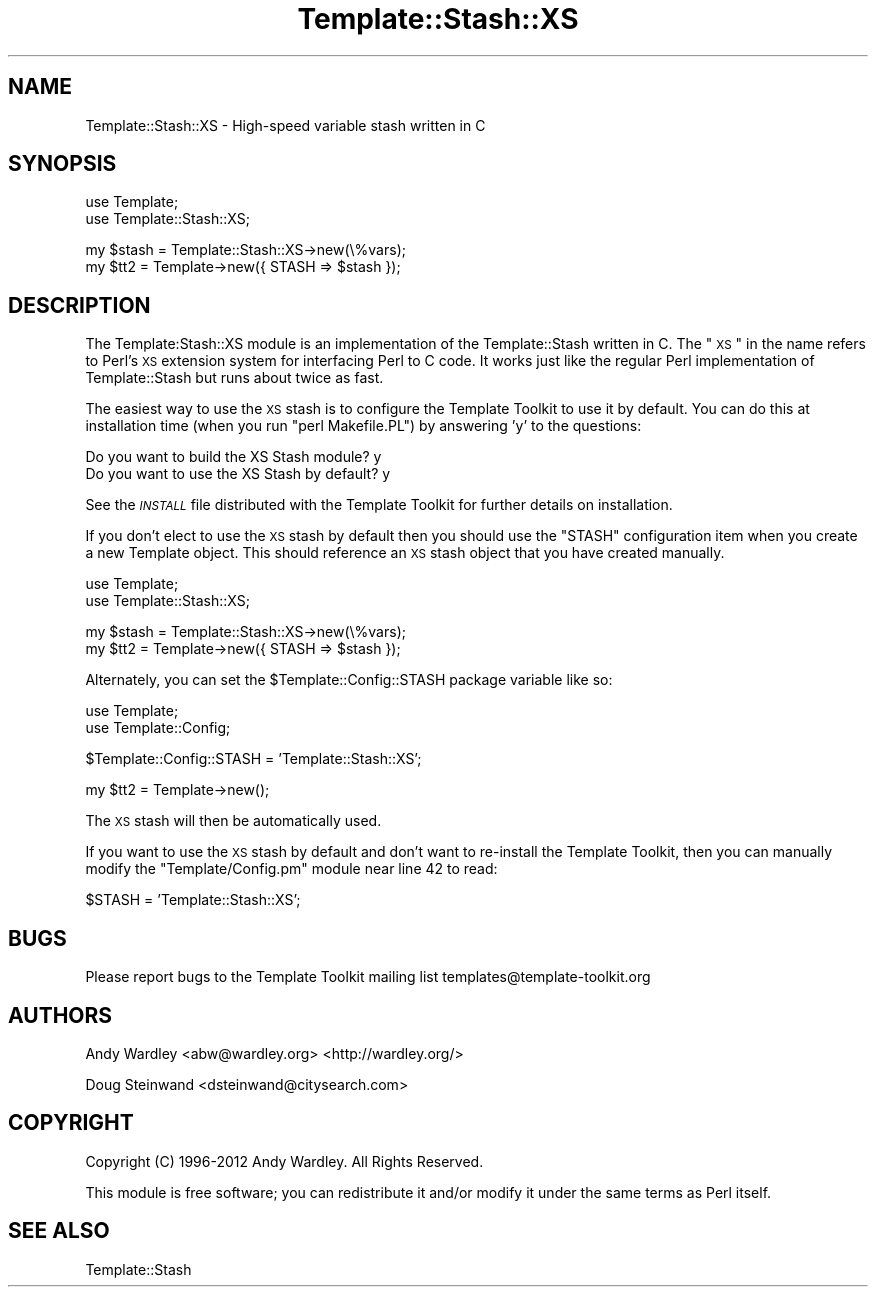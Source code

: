 .\" Automatically generated by Pod::Man v1.37, Pod::Parser v1.35
.\"
.\" Standard preamble:
.\" ========================================================================
.de Sh \" Subsection heading
.br
.if t .Sp
.ne 5
.PP
\fB\\$1\fR
.PP
..
.de Sp \" Vertical space (when we can't use .PP)
.if t .sp .5v
.if n .sp
..
.de Vb \" Begin verbatim text
.ft CW
.nf
.ne \\$1
..
.de Ve \" End verbatim text
.ft R
.fi
..
.\" Set up some character translations and predefined strings.  \*(-- will
.\" give an unbreakable dash, \*(PI will give pi, \*(L" will give a left
.\" double quote, and \*(R" will give a right double quote.  | will give a
.\" real vertical bar.  \*(C+ will give a nicer C++.  Capital omega is used to
.\" do unbreakable dashes and therefore won't be available.  \*(C` and \*(C'
.\" expand to `' in nroff, nothing in troff, for use with C<>.
.tr \(*W-|\(bv\*(Tr
.ds C+ C\v'-.1v'\h'-1p'\s-2+\h'-1p'+\s0\v'.1v'\h'-1p'
.ie n \{\
.    ds -- \(*W-
.    ds PI pi
.    if (\n(.H=4u)&(1m=24u) .ds -- \(*W\h'-12u'\(*W\h'-12u'-\" diablo 10 pitch
.    if (\n(.H=4u)&(1m=20u) .ds -- \(*W\h'-12u'\(*W\h'-8u'-\"  diablo 12 pitch
.    ds L" ""
.    ds R" ""
.    ds C` ""
.    ds C' ""
'br\}
.el\{\
.    ds -- \|\(em\|
.    ds PI \(*p
.    ds L" ``
.    ds R" ''
'br\}
.\"
.\" If the F register is turned on, we'll generate index entries on stderr for
.\" titles (.TH), headers (.SH), subsections (.Sh), items (.Ip), and index
.\" entries marked with X<> in POD.  Of course, you'll have to process the
.\" output yourself in some meaningful fashion.
.if \nF \{\
.    de IX
.    tm Index:\\$1\t\\n%\t"\\$2"
..
.    nr % 0
.    rr F
.\}
.\"
.\" For nroff, turn off justification.  Always turn off hyphenation; it makes
.\" way too many mistakes in technical documents.
.hy 0
.if n .na
.\"
.\" Accent mark definitions (@(#)ms.acc 1.5 88/02/08 SMI; from UCB 4.2).
.\" Fear.  Run.  Save yourself.  No user-serviceable parts.
.    \" fudge factors for nroff and troff
.if n \{\
.    ds #H 0
.    ds #V .8m
.    ds #F .3m
.    ds #[ \f1
.    ds #] \fP
.\}
.if t \{\
.    ds #H ((1u-(\\\\n(.fu%2u))*.13m)
.    ds #V .6m
.    ds #F 0
.    ds #[ \&
.    ds #] \&
.\}
.    \" simple accents for nroff and troff
.if n \{\
.    ds ' \&
.    ds ` \&
.    ds ^ \&
.    ds , \&
.    ds ~ ~
.    ds /
.\}
.if t \{\
.    ds ' \\k:\h'-(\\n(.wu*8/10-\*(#H)'\'\h"|\\n:u"
.    ds ` \\k:\h'-(\\n(.wu*8/10-\*(#H)'\`\h'|\\n:u'
.    ds ^ \\k:\h'-(\\n(.wu*10/11-\*(#H)'^\h'|\\n:u'
.    ds , \\k:\h'-(\\n(.wu*8/10)',\h'|\\n:u'
.    ds ~ \\k:\h'-(\\n(.wu-\*(#H-.1m)'~\h'|\\n:u'
.    ds / \\k:\h'-(\\n(.wu*8/10-\*(#H)'\z\(sl\h'|\\n:u'
.\}
.    \" troff and (daisy-wheel) nroff accents
.ds : \\k:\h'-(\\n(.wu*8/10-\*(#H+.1m+\*(#F)'\v'-\*(#V'\z.\h'.2m+\*(#F'.\h'|\\n:u'\v'\*(#V'
.ds 8 \h'\*(#H'\(*b\h'-\*(#H'
.ds o \\k:\h'-(\\n(.wu+\w'\(de'u-\*(#H)/2u'\v'-.3n'\*(#[\z\(de\v'.3n'\h'|\\n:u'\*(#]
.ds d- \h'\*(#H'\(pd\h'-\w'~'u'\v'-.25m'\f2\(hy\fP\v'.25m'\h'-\*(#H'
.ds D- D\\k:\h'-\w'D'u'\v'-.11m'\z\(hy\v'.11m'\h'|\\n:u'
.ds th \*(#[\v'.3m'\s+1I\s-1\v'-.3m'\h'-(\w'I'u*2/3)'\s-1o\s+1\*(#]
.ds Th \*(#[\s+2I\s-2\h'-\w'I'u*3/5'\v'-.3m'o\v'.3m'\*(#]
.ds ae a\h'-(\w'a'u*4/10)'e
.ds Ae A\h'-(\w'A'u*4/10)'E
.    \" corrections for vroff
.if v .ds ~ \\k:\h'-(\\n(.wu*9/10-\*(#H)'\s-2\u~\d\s+2\h'|\\n:u'
.if v .ds ^ \\k:\h'-(\\n(.wu*10/11-\*(#H)'\v'-.4m'^\v'.4m'\h'|\\n:u'
.    \" for low resolution devices (crt and lpr)
.if \n(.H>23 .if \n(.V>19 \
\{\
.    ds : e
.    ds 8 ss
.    ds o a
.    ds d- d\h'-1'\(ga
.    ds D- D\h'-1'\(hy
.    ds th \o'bp'
.    ds Th \o'LP'
.    ds ae ae
.    ds Ae AE
.\}
.rm #[ #] #H #V #F C
.\" ========================================================================
.\"
.IX Title "Template::Stash::XS 3"
.TH Template::Stash::XS 3 "2012-01-14" "perl v5.8.9" "User Contributed Perl Documentation"
.SH "NAME"
Template::Stash::XS \- High\-speed variable stash written in C
.SH "SYNOPSIS"
.IX Header "SYNOPSIS"
.Vb 2
\&    use Template;
\&    use Template::Stash::XS;
.Ve
.PP
.Vb 2
\&    my $stash = Template::Stash::XS->new(\e%vars);
\&    my $tt2   = Template->new({ STASH => $stash });
.Ve
.SH "DESCRIPTION"
.IX Header "DESCRIPTION"
The Template:Stash::XS module is an implementation of the
Template::Stash written in C.  The \*(L"\s-1XS\s0\*(R" in the name refers to Perl's
\&\s-1XS\s0 extension system for interfacing Perl to C code.  It works just
like the regular Perl implementation of Template::Stash but runs about
twice as fast.
.PP
The easiest way to use the \s-1XS\s0 stash is to configure the Template
Toolkit to use it by default.  You can do this at installation time
(when you run \f(CW\*(C`perl Makefile.PL\*(C'\fR) by answering 'y' to the questions:
.PP
.Vb 2
\&    Do you want to build the XS Stash module?      y
\&    Do you want to use the XS Stash by default?    y
.Ve
.PP
See the \fI\s-1INSTALL\s0\fR file distributed with the Template Toolkit for further
details on installation.
.PP
If you don't elect to use the \s-1XS\s0 stash by default then you should use
the \f(CW\*(C`STASH\*(C'\fR configuration item when you create a new Template object.
This should reference an \s-1XS\s0 stash object that you have created
manually.
.PP
.Vb 2
\&    use Template;
\&    use Template::Stash::XS;
.Ve
.PP
.Vb 2
\&    my $stash = Template::Stash::XS->new(\e%vars);
\&    my $tt2   = Template->new({ STASH => $stash });
.Ve
.PP
Alternately, you can set the \f(CW$Template::Config::STASH\fR package
variable like so:
.PP
.Vb 2
\&    use Template;
\&    use Template::Config;
.Ve
.PP
.Vb 1
\&    $Template::Config::STASH = 'Template::Stash::XS';
.Ve
.PP
.Vb 1
\&    my $tt2 = Template->new();
.Ve
.PP
The \s-1XS\s0 stash will then be automatically used.  
.PP
If you want to use the \s-1XS\s0 stash by default and don't want to
re-install the Template Toolkit, then you can manually modify the
\&\f(CW\*(C`Template/Config.pm\*(C'\fR module near line 42 to read:
.PP
.Vb 1
\&    $STASH = 'Template::Stash::XS';
.Ve
.SH "BUGS"
.IX Header "BUGS"
Please report bugs to the Template Toolkit mailing list
templates@template\-toolkit.org
.SH "AUTHORS"
.IX Header "AUTHORS"
Andy Wardley <abw@wardley.org> <http://wardley.org/>
.PP
Doug Steinwand <dsteinwand@citysearch.com>
.SH "COPYRIGHT"
.IX Header "COPYRIGHT"
Copyright (C) 1996\-2012 Andy Wardley.  All Rights Reserved.
.PP
This module is free software; you can redistribute it and/or
modify it under the same terms as Perl itself.
.SH "SEE ALSO"
.IX Header "SEE ALSO"
Template::Stash
